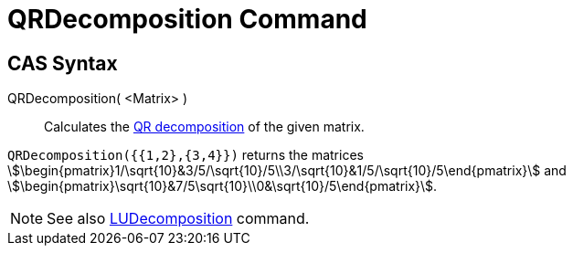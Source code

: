 = QRDecomposition Command
ifdef::env-github[:imagesdir: /en/modules/ROOT/assets/images]

== CAS Syntax

QRDecomposition( <Matrix> )::
  Calculates the http://en.wikipedia.org/wiki/QR_decomposition[QR decomposition] of the given matrix.

[EXAMPLE]
====

`++QRDecomposition({{1,2},{3,4}})++` returns the matrices
stem:[\begin{pmatrix}1/\sqrt{10}&3/5/\sqrt{10}/5\\3/\sqrt{10}&1/5/\sqrt{10}/5\end{pmatrix}] and
stem:[\begin{pmatrix}\sqrt{10}&7/5\sqrt{10}\\0&\sqrt{10}/5\end{pmatrix}].

====

[NOTE]
====

See also xref:/commands/LUDecomposition.adoc[LUDecomposition] command.

====
